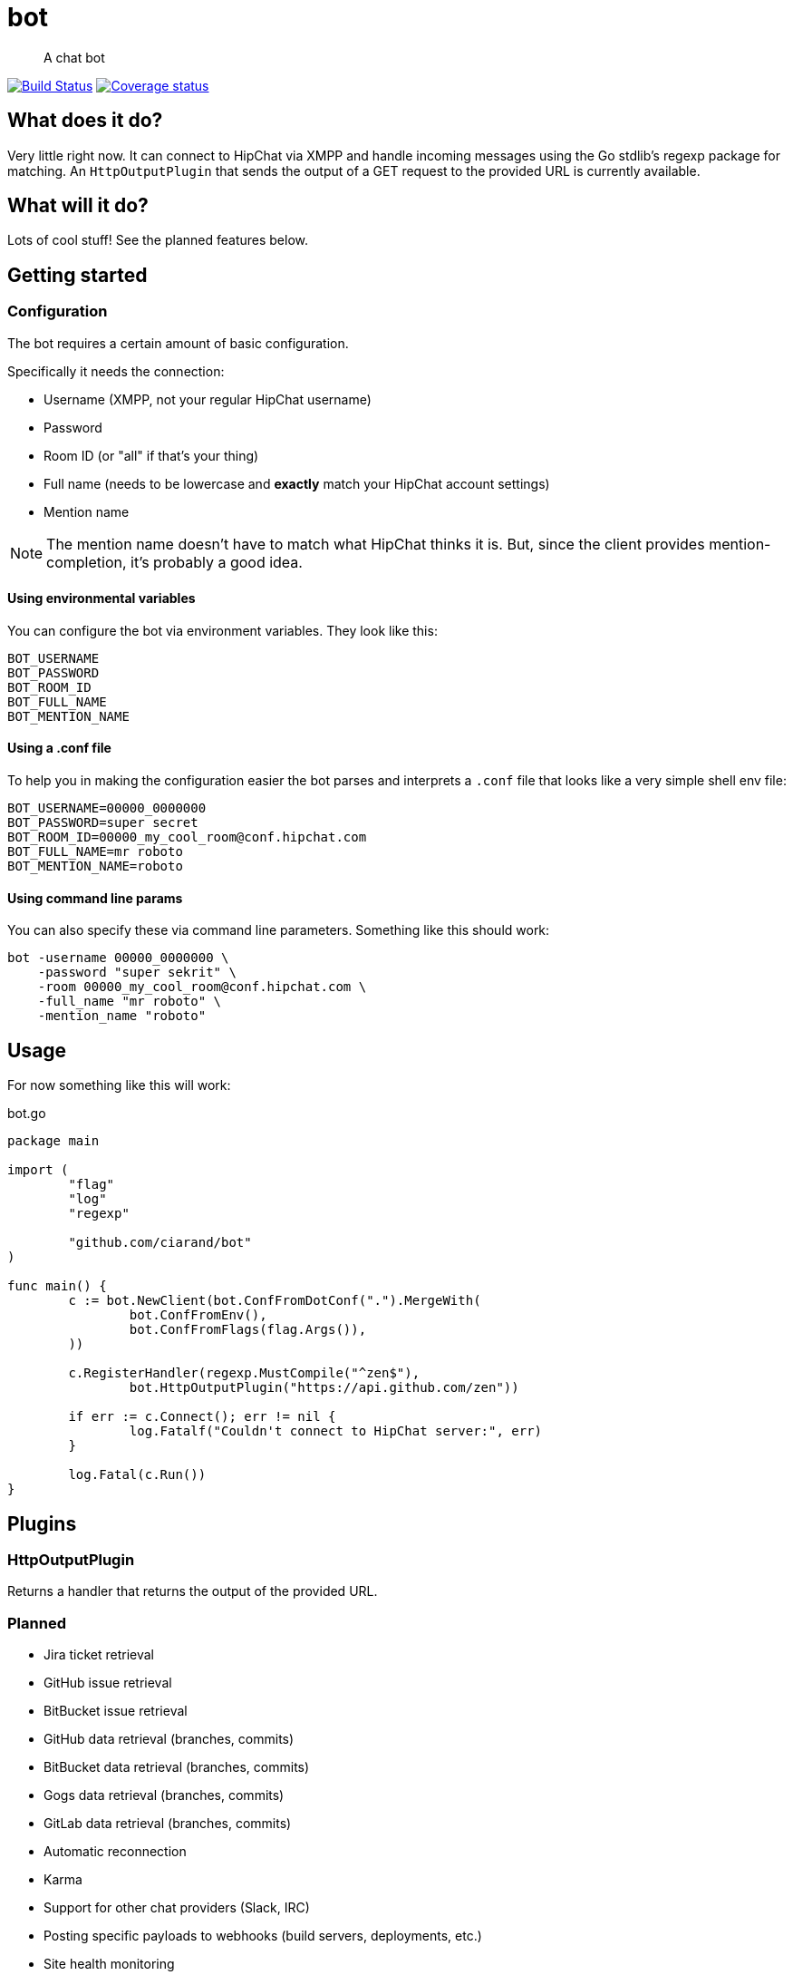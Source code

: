 bot
===

[quote]
A chat bot

image:https://drone.io/github.com/ciarand/bot/status.png[
    "Build Status", link="https://drone.io/github.com/ciarand/bot/latest"]
image:https://img.shields.io/coveralls/ciarand/bot.svg?style=flat[
    "Coverage status", link=https://coveralls.io/r/ciarand/bot?branch=master"]

What does it do?
----------------
Very little right now. It can connect to HipChat via XMPP and handle incoming
messages using the Go stdlib's regexp package for matching. An
`HttpOutputPlugin` that sends the output of a GET request to the provided URL
is currently available.

What will it do?
----------------
Lots of cool stuff! See the planned features below.

Getting started
---------------

Configuration
~~~~~~~~~~~~~
The bot requires a certain amount of basic configuration.

Specifically it needs the connection:

- Username (XMPP, not your regular HipChat username)

- Password

- Room ID (or "all" if that's your thing)

- Full name (needs to be lowercase and *exactly* match your HipChat account settings)

- Mention name

[NOTE]
The mention name doesn't have to match what HipChat thinks it is. But, since the
client provides mention-completion, it's probably a good idea.

Using environmental variables
^^^^^^^^^^^^^^^^^^^^^^^^^^^^^
You can configure the bot via environment variables. They look like this:

----
BOT_USERNAME
BOT_PASSWORD
BOT_ROOM_ID
BOT_FULL_NAME
BOT_MENTION_NAME
----

Using a .conf file
^^^^^^^^^^^^^^^^^^
To help you in making the configuration easier the bot parses and interprets
a `.conf` file that looks like a very simple shell env file:

----
BOT_USERNAME=00000_0000000
BOT_PASSWORD=super secret
BOT_ROOM_ID=00000_my_cool_room@conf.hipchat.com
BOT_FULL_NAME=mr roboto
BOT_MENTION_NAME=roboto
----

Using command line params
^^^^^^^^^^^^^^^^^^^^^^^^^
You can also specify these via command line parameters. Something like this
should work:

----
bot -username 00000_0000000 \
    -password "super sekrit" \
    -room 00000_my_cool_room@conf.hipchat.com \
    -full_name "mr roboto" \
    -mention_name "roboto"
----

Usage
-----
For now something like this will work:

[source,go]
.bot.go
----
package main

import (
	"flag"
	"log"
	"regexp"

	"github.com/ciarand/bot"
)

func main() {
	c := bot.NewClient(bot.ConfFromDotConf(".").MergeWith(
		bot.ConfFromEnv(),
		bot.ConfFromFlags(flag.Args()),
	))

	c.RegisterHandler(regexp.MustCompile("^zen$"),
		bot.HttpOutputPlugin("https://api.github.com/zen"))

	if err := c.Connect(); err != nil {
		log.Fatalf("Couldn't connect to HipChat server:", err)
	}

	log.Fatal(c.Run())
}
----

Plugins
-------

HttpOutputPlugin
~~~~~~~~~~~~~~~~
Returns a handler that returns the output of the provided URL.

Planned
~~~~~~~

- Jira ticket retrieval
- GitHub issue retrieval
- BitBucket issue retrieval

- GitHub data retrieval (branches, commits)
- BitBucket data retrieval (branches, commits)
- Gogs data retrieval (branches, commits)
- GitLab data retrieval (branches, commits)

- Automatic reconnection

- Karma

- Support for other chat providers (Slack, IRC)

- Posting specific payloads to webhooks (build servers, deployments, etc.)
- Site health monitoring

License
-------
BSD, see the `LICENSE` file if you're into that sort of thing.
